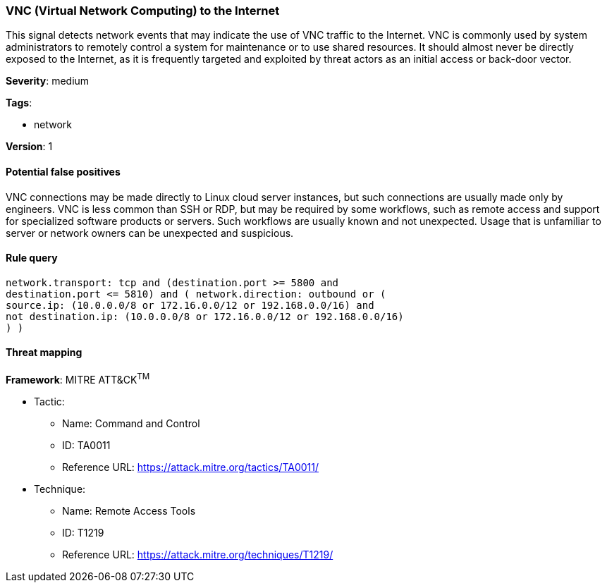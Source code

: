 [[vnc-virtual-network-computing-to-the-internet]]
=== VNC (Virtual Network Computing) to the Internet

This signal detects network events that may indicate the use of VNC traffic to
the Internet. VNC is commonly used by system administrators to remotely control
a system for maintenance or to use shared resources. It should almost never be
directly exposed to the Internet, as it is frequently targeted and exploited by
threat actors as an initial access or back-door vector.

*Severity*: medium

*Tags*:

* network

*Version*: 1

==== Potential false positives

VNC connections may be made directly to Linux cloud server instances, but such
connections are usually made only by engineers. VNC is less common than SSH or
RDP, but may be required by some workflows, such as remote access and support 
for specialized software products or servers. Such workflows are usually known 
and not unexpected. Usage that is unfamiliar to server or network owners can be
unexpected and suspicious.


==== Rule query


[source,js]
----------------------------------
network.transport: tcp and (destination.port >= 5800 and
destination.port <= 5810) and ( network.direction: outbound or (
source.ip: (10.0.0.0/8 or 172.16.0.0/12 or 192.168.0.0/16) and
not destination.ip: (10.0.0.0/8 or 172.16.0.0/12 or 192.168.0.0/16)
) )
----------------------------------

==== Threat mapping

*Framework*: MITRE ATT&CK^TM^

* Tactic:
** Name: Command and Control
** ID: TA0011
** Reference URL: https://attack.mitre.org/tactics/TA0011/
* Technique:
** Name: Remote Access Tools
** ID: T1219
** Reference URL: https://attack.mitre.org/techniques/T1219/

